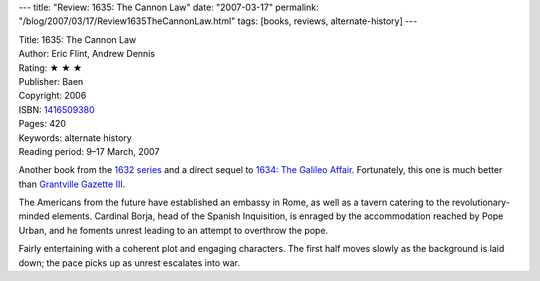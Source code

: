 ---
title: "Review: 1635: The Cannon Law"
date: "2007-03-17"
permalink: "/blog/2007/03/17/Review1635TheCannonLaw.html"
tags: [books, reviews, alternate-history]
---



.. image:: https://images-na.ssl-images-amazon.com/images/P/1416509380.01.MZZZZZZZ.jpg
    :alt: 1635: The Cannon Law
    :target: http://www.elliottbaybook.com/product/info.jsp?isbn=1416509380
    :class: right-float

| Title: 1635: The Cannon Law
| Author: Eric Flint, Andrew Dennis
| Rating: ★ ★ ★ 
| Publisher: Baen
| Copyright: 2006
| ISBN: `1416509380 <http://www.elliottbaybook.com/product/info.jsp?isbn=1416509380>`_
| Pages: 420
| Keywords: alternate history
| Reading period: 9–17 March, 2007

Another book from the `1632 series`_ and a direct sequel to
`1634: The Galileo Affair`_.
Fortunately, this one is much better than `Grantville Gazette III`_.

The Americans from the future have established an embassy in Rome,
as well as a tavern catering to the revolutionary-minded elements.
Cardinal Borja, head of the Spanish Inquisition,
is enraged by the accommodation reached by Pope Urban,
and he foments unrest leading to an attempt to
overthrow the pope.

Fairly entertaining with a coherent plot and engaging characters.
The first half moves slowly as the background is laid down;
the pace picks up as unrest escalates into war.

.. _1632 series:
    http://en.wikipedia.org/wiki/1632_series
.. _Grantville Gazette III:
    /blog/2007/02/10/ReviewGrantvilleGazetteIII.html
.. _1634\: The Galileo Affair:
    http://www.elliottbaybook.com/product/info.jsp?isbn=074399190

.. _permalink:
    /blog/2007/03/17/Review1635TheCannonLaw.html
